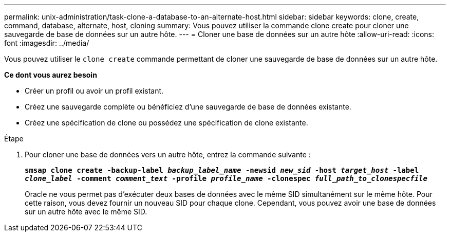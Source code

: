 ---
permalink: unix-administration/task-clone-a-database-to-an-alternate-host.html 
sidebar: sidebar 
keywords: clone, create, command, database, alternate, host, cloning 
summary: Vous pouvez utiliser la commande clone create pour cloner une sauvegarde de base de données sur un autre hôte. 
---
= Cloner une base de données sur un autre hôte
:allow-uri-read: 
:icons: font
:imagesdir: ../media/


[role="lead"]
Vous pouvez utiliser le `clone create` commande permettant de cloner une sauvegarde de base de données sur un autre hôte.

*Ce dont vous aurez besoin*

* Créer un profil ou avoir un profil existant.
* Créez une sauvegarde complète ou bénéficiez d'une sauvegarde de base de données existante.
* Créez une spécification de clone ou possédez une spécification de clone existante.


.Étape
. Pour cloner une base de données vers un autre hôte, entrez la commande suivante :
+
`*smsap clone create -backup-label _backup_label_name_ -newsid _new_sid_ -host _target_host_ -label _clone_label_ -comment _comment_text_ -profile _profile_name_ -clonespec _full_path_to_clonespecfile_*`

+
Oracle ne vous permet pas d'exécuter deux bases de données avec le même SID simultanément sur le même hôte. Pour cette raison, vous devez fournir un nouveau SID pour chaque clone. Cependant, vous pouvez avoir une base de données sur un autre hôte avec le même SID.


